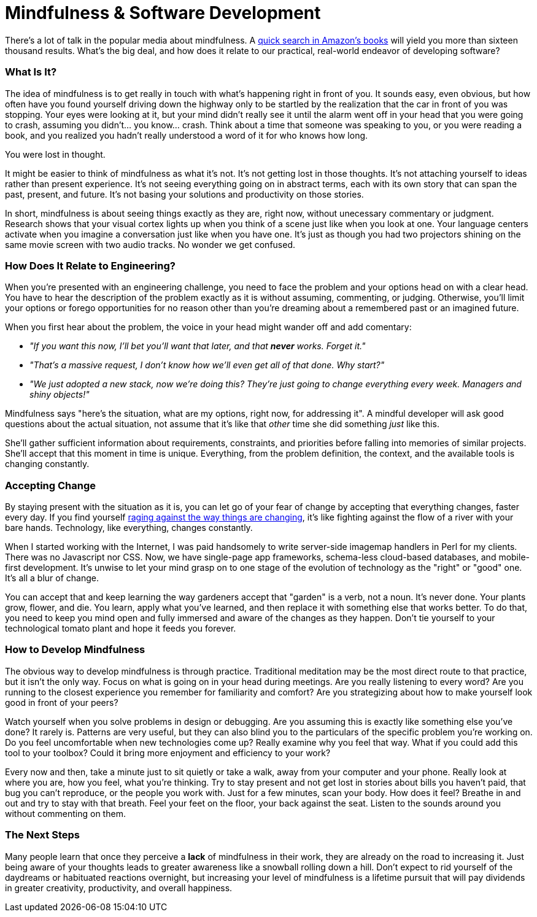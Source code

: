 = Mindfulness & Software Development

There's a lot of talk in the popular media about mindfulness. A http://www.amazon.com/s/ref=sr_nr_n_0?fst=as%3Aoff&rh=n%3A283155%2Ck%3Amindfulness&keywords=mindfulness&ie=UTF8&qid=1453158418&rnid=2941120011[quick search in Amazon's books] will yield you more than sixteen thousand results. What's the big deal, and how does it relate to our practical, real-world endeavor of developing software? 

=== What Is It?
The idea of mindfulness is to get really in touch with what's happening right in front of you. It sounds easy, even obvious, but how often have you found yourself driving down the highway only to be startled by the realization that the car in front of you was stopping. Your eyes were looking at it, but your mind didn't really see it until the alarm went off in your head that you were going to crash, assuming you didn't... you know... crash. Think about a time that someone was speaking to you, or you were reading a book, and you realized you hadn't really understood a word of it for who knows how long.

You were lost in thought.

It might be easier to think of mindfulness as what it's not. It's not getting lost in those thoughts. It's not attaching yourself to ideas rather than present experience. It's not seeing everything going on in abstract terms, each with its own story that can span the past, present, and future. It's not basing your solutions and productivity on those stories.

In short, mindfulness is about seeing things exactly as they are, right now, without unecessary commentary or judgment. Research shows that your visual cortex lights up when you think of a scene just like when you look at one. Your language centers activate when you imagine a conversation just like when you have one. It's just as though you had two projectors shining on the same movie screen with two audio tracks. No wonder we get confused.

=== How Does It Relate to Engineering?
When you're presented with an engineering challenge, you need to face the problem and your options head on with a clear head. You have to hear the description of the problem exactly as it is without assuming, commenting, or judging. Otherwise, you'll limit your options or forego opportunities for no reason other than you're dreaming about a remembered past or an imagined future.

When you first hear about the problem, the voice in your head might wander off and add comentary:

- _"If you want this now, I'll bet you'll want that later, and that *never* works. Forget it."_ 
- _"That's a massive request, I don't know how we'll even get all of that done. Why start?"_
- _"We just adopted a new stack, now we're doing this? They're just going to change everything every week. Managers and shiny objects!"_

Mindfulness says "here's the situation, what are my options, right now, for addressing it". A mindful developer will ask good questions about the actual situation, not assume that it's like that _other_ time she did something _just_ like this. 

She'll gather sufficient information about requirements, constraints, and priorities before falling into memories of similar projects. She'll accept that this moment in time is unique. Everything, from the problem definition, the context, and the available tools is changing constantly.

=== Accepting Change
By staying present with the situation as it is, you can let go of your fear of change by accepting that everything changes, faster every day. If you find yourself https://medium.com/@wob/the-sad-state-of-web-development-1603a861d29f#.grgatx3km[raging against the way things are changing], it's like fighting against the flow of a river with your bare hands. Technology, like everything, changes constantly. 

When I started working with the Internet, I was paid handsomely to write server-side imagemap handlers in Perl for my clients. There was no Javascript nor CSS. Now, we have single-page app frameworks, schema-less cloud-based databases, and mobile-first development. It's unwise to let your mind grasp on to one stage of the evolution of technology as the "right" or "good" one. It's all a blur of change.

You can accept that and keep learning the way gardeners accept that "garden" is a verb, not a noun. It's never done. Your plants grow, flower, and die. You learn, apply what you've learned, and then replace it with something else that works better. To do that, you need to keep you mind open and fully immersed and aware of the changes as they happen. Don't tie yourself to your technological tomato plant and hope it feeds you forever.

=== How to Develop Mindfulness
The obvious way to develop mindfulness is through practice. Traditional meditation may be the most direct route to that practice, but it isn't the only way. Focus on what is going on in your head during meetings. Are you really listening to every word? Are you running to the closest experience you remember for familiarity and comfort? Are you strategizing about how to make yourself look good in front of your peers?

Watch yourself when you solve problems in design or debugging. Are you assuming this is exactly like something else you've done? It rarely is. Patterns are very useful, but they can also blind you to the particulars of the specific problem you're working on. Do you feel uncomfortable when new technologies come up? Really examine why you feel that way. What if you could add this tool to your toolbox? Could it bring more enjoyment and efficiency to your work?

Every now and then, take a minute just to sit quietly or take a walk, away from your computer and your phone. Really look at where you are, how you feel, what you're thinking. Try to stay present and not get lost in stories about bills you haven't paid, that bug you can't reproduce, or the people you work with. Just for a few minutes, scan your body. How does it feel? Breathe in and out and try to stay with that breath. Feel your feet on the floor, your back against the seat. Listen to the sounds around you without commenting on them. 

=== The Next Steps
Many people learn that once they perceive a *lack* of mindfulness in their work, they are already on the road to increasing it. Just being aware of your thoughts leads to greater awareness like a snowball rolling down a hill. Don't expect to rid yourself of the daydreams or habituated reactions overnight, but increasing your level of mindfulness is a lifetime pursuit that will pay dividends in greater creativity, productivity, and overall happiness.

